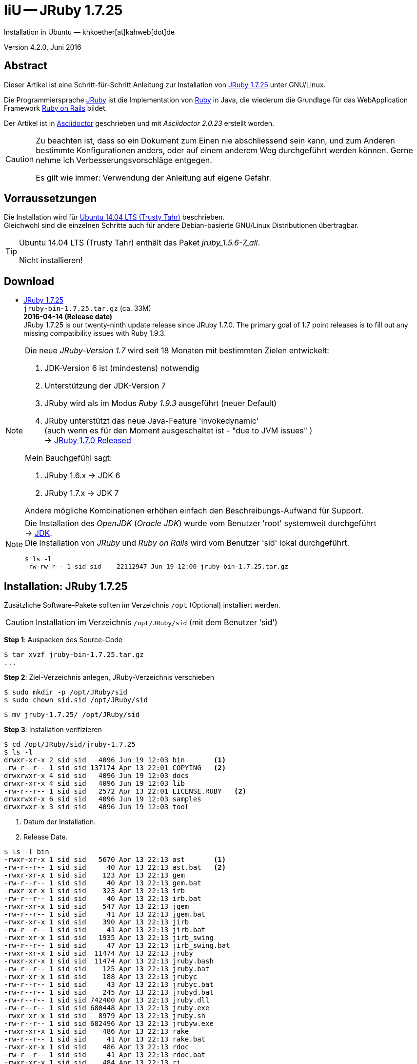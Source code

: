 = IiU -- JRuby 1.7.25
Installation in Ubuntu — khkoether[at]kahweb[dot]de

:icons:
:Author Initials: KHK
:creativecommons-url:    http://creativecommons.org/licenses/by/4.0/deed.de
:mit-url:                http://opensource.org/licenses/mit-license.php
:ubuntu-url:             http://www.ubuntu.com/
:asciidoctor-url:        http://asciidoctor.org/
:asciidoctordocs-url:    http://asciidoctor.org/docs/
:git-url:                http://git-scm.com/
:git-download-url:       https://www.kernel.org/pub/software/scm/git/

:ruby-url:               https://www.ruby-lang.org/de/
:ruby-download-url:      https://www.ruby-lang.org/de/downloads/
:rubyonrails-url:        http://www.rubyonrails.org

:java-url:               http://www.oracle.com/technetwork/java/javase/downloads/index.html
:jruby-url:              http://jruby.org/
:jruby-download-url:     http://jruby.org/download

:jdk-url:                link:jdk.html
:jruby-version:          1.7.25
:jruby25-url:            link:jruby.html
:jruby_on_rails42-url:   link:jruby_on_rails42.html

Version 4.2.0, Juni 2016


== Abstract
Dieser Artikel ist eine Schritt-für-Schritt Anleitung zur Installation
von {jruby-url}[JRuby 1.7.25] unter GNU/Linux.

Die Programmiersprache {jruby-url}[JRuby] ist die Implementation
von {ruby-url}[Ruby] in Java, die wiederum die Grundlage für das
WebApplication Framework {rubyonrails-url}[Ruby on Rails] bildet.

Der Artikel ist in {asciidoctordocs-url}[Asciidoctor] geschrieben
und mit _Asciidoctor {asciidoctor-version}_ erstellt worden.

[CAUTION]
====
Zu beachten ist, dass so ein Dokument zum Einen nie abschliessend
sein kann, und zum Anderen bestimmte Konfigurationen anders, oder
auf einem anderem Weg durchgeführt werden können.
Gerne nehme ich Verbesserungsvorschläge entgegen.

Es gilt wie immer: Verwendung der Anleitung auf eigene Gefahr.
====


== Vorraussetzungen
Die Installation wird für {ubuntu-url}[Ubuntu 14.04 LTS (Trusty Tahr)]
beschrieben. +
Gleichwohl sind die einzelnen Schritte auch für
andere Debian-basierte GNU/Linux Distributionen übertragbar.

[TIP]
====
Ubuntu 14.04 LTS (Trusty Tahr) enthält das Paket _jruby_1.5.6-7_all_.

Nicht installieren!
====


== Download
* {jruby-download-url}[JRuby 1.7.25] +
  `jruby-bin-1.7.25.tar.gz`  (ca. 33M) +
  *2016-04-14 (Release date)* +
JRuby 1.7.25 is our twenty-ninth update release since JRuby 1.7.0.
The primary goal of 1.7 point releases is to fill out any missing
compatibility issues with Ruby 1.9.3.

[NOTE]
====
Die neue _JRuby-Version 1.7_ wird seit 18 Monaten mit bestimmten Zielen entwickelt:

. JDK-Version 6 ist (mindestens) notwendig
. Unterstützung der JDK-Version 7
. JRuby wird als im Modus _Ruby 1.9.3_ ausgeführt (neuer Default)
. JRuby unterstützt das neue Java-Feature 'invokedynamic' +
  (auch wenn es für den Moment ausgeschaltet ist - "due to JVM issues" ) +
  &rarr; http://www.jruby.org/2012/10/22/jruby-1-7-0.html[JRuby 1.7.0 Released]

.Mein Bauchgefühl sagt:
. JRuby 1.6.x -> JDK 6
. JRuby 1.7.x -> JDK 7

Andere mögliche Kombinationen erhöhen einfach den Beschreibungs-Aufwand für Support.
====

[NOTE]
====
Die Installation des _OpenJDK_ (_Oracle JDK_) wurde vom Benutzer 'root'
systemweit durchgeführt +
&rarr; {jdk-url}[JDK]. +
Die Installation von _JRuby_ und _Ruby on Rails_ wird vom
Benutzer 'sid' lokal durchgeführt.
----
$ ls -l
-rw-rw-r-- 1 sid sid    22112947 Jun 19 12:00 jruby-bin-1.7.25.tar.gz
----
====


== Installation: JRuby {jruby-version}
Zusätzliche Software-Pakete
sollten im Verzeichnis `/opt` (Optional) installiert werden.

[CAUTION]
====
Installation im Verzeichnis `/opt/JRuby/sid` (mit dem Benutzer 'sid')
====

*Step 1*: Auspacken des Source-Code
----
$ tar xvzf jruby-bin-1.7.25.tar.gz
...
----

*Step 2*: Ziel-Verzeichnis anlegen, JRuby-Verzeichnis verschieben
----
$ sudo mkdir -p /opt/JRuby/sid
$ sudo chown sid.sid /opt/JRuby/sid
----

----
$ mv jruby-1.7.25/ /opt/JRuby/sid
----

*Step 3*: Installation verifizieren
----
$ cd /opt/JRuby/sid/jruby-1.7.25
$ ls -l
drwxr-xr-x 2 sid sid   4096 Jun 19 12:03 bin       <1>
-rw-r--r-- 1 sid sid 137174 Apr 13 22:01 COPYING   <2>
drwxrwxr-x 4 sid sid   4096 Jun 19 12:03 docs
drwxr-xr-x 4 sid sid   4096 Jun 19 12:03 lib
-rw-r--r-- 1 sid sid   2572 Apr 13 22:01 LICENSE.RUBY   <2>
drwxrwxr-x 6 sid sid   4096 Jun 19 12:03 samples
drwxrwxr-x 3 sid sid   4096 Jun 19 12:03 tool
----
<1> Datum der Installation.
<2> Release Date.

----
$ ls -l bin
-rwxr-xr-x 1 sid sid   5670 Apr 13 22:13 ast       <1>
-rw-r--r-- 1 sid sid     40 Apr 13 22:13 ast.bat   <2>
-rwxr-xr-x 1 sid sid    123 Apr 13 22:13 gem
-rw-r--r-- 1 sid sid     40 Apr 13 22:13 gem.bat
-rwxr-xr-x 1 sid sid    323 Apr 13 22:13 irb
-rw-r--r-- 1 sid sid     40 Apr 13 22:13 irb.bat
-rwxr-xr-x 1 sid sid    547 Apr 13 22:13 jgem
-rw-r--r-- 1 sid sid     41 Apr 13 22:13 jgem.bat
-rwxr-xr-x 1 sid sid    390 Apr 13 22:13 jirb
-rw-r--r-- 1 sid sid     41 Apr 13 22:13 jirb.bat
-rwxr-xr-x 1 sid sid   1935 Apr 13 22:13 jirb_swing
-rw-r--r-- 1 sid sid     47 Apr 13 22:13 jirb_swing.bat
-rwxr-xr-x 1 sid sid  11474 Apr 13 22:13 jruby
-rwxr-xr-x 1 sid sid  11474 Apr 13 22:13 jruby.bash
-rw-r--r-- 1 sid sid    125 Apr 13 22:13 jruby.bat
-rwxr-xr-x 1 sid sid    188 Apr 13 22:13 jrubyc
-rw-r--r-- 1 sid sid     43 Apr 13 22:13 jrubyc.bat
-rw-r--r-- 1 sid sid    245 Apr 13 22:13 jrubyd.bat
-rw-r--r-- 1 sid sid 742400 Apr 13 22:13 jruby.dll
-rw-r--r-- 1 sid sid 680448 Apr 13 22:13 jruby.exe
-rwxr-xr-x 1 sid sid   8979 Apr 13 22:13 jruby.sh
-rw-r--r-- 1 sid sid 682496 Apr 13 22:13 jrubyw.exe
-rwxr-xr-x 1 sid sid    486 Apr 13 22:13 rake
-rw-r--r-- 1 sid sid     41 Apr 13 22:13 rake.bat
-rwxr-xr-x 1 sid sid    486 Apr 13 22:13 rdoc
-rw-r--r-- 1 sid sid     41 Apr 13 22:13 rdoc.bat
-rwxr-xr-x 1 sid sid    484 Apr 13 22:13 ri
-rw-r--r-- 1 sid sid     39 Apr 13 22:13 ri.bat
-rwxr-xr-x 1 sid sid    152 Apr 13 22:13 testrb
-rw-r--r-- 1 sid sid     43 Apr 13 22:13 testrb.bat
----
<1> Kommando #ast# für ein _GNU/Linux-System_
<2> Kommando #ast.bat# für ein _MS Windows-System_

*Step 4:* Der Pfad zum Verzeichnis `/opt/JRuby/sid/jruby-1.7.25` muß gesetzt werden.
----
$ cd /opt/JRuby/sid
$ ln -s jruby-1.7.25 current25

$ ls -lv
lrwxrwxrwx 1 sid sid       12 Jun 19 16:08 current -> jruby-1.7.25     <1>
lrwxrwxrwx 1 sid sid       12 Jun 19 16:08 current25 -> jruby-1.7.25   <1>
-rw-r--r-- 1 sid sid      133 Jun 19 16:07 jruby25.path.sh             <2>
drwxr-xr-x 7 sid sid     4096 Apr 13 22:15 jruby-1.7.25
----
<1> Die symbolischen links 'current' und 'current25' zeigen auf die gleiche
    JRuby-Installation: +
    'jruby-1.7.25' -- meine 'default'-Installation.
<2> Erstellen Sie eine Datei `jruby25.path.sh` (siehe <<_anhang,[Anhang]>>).

[CAUTION]
====
In der Datei können Sie ebenfalls entscheiden auf welche der zu diesem
Zeitpunkt verfügbaren Java-Versionen Sie sich beziehen.

Wenn Sie die für das System installierte _OpenJDK_-Version verwenden ... bedeutet
das ... kein Eintrag. Haben Sie zusätzlich eine _JDK_-Version installiert
sollten Sie die hierfür notwendigen Umgebungsvariablen ebenfalls in dieser
Datei setzen.
====

[NOTE]
.Achtung: Ausführen der Datei mit dem Punkt-Operator!
=========================================================
----
$ . jruby25.path.sh   <1>
----
<1> Oder mit dem Bash-Builtin Kommando: #source &nbsp; jruby25.path.sh#
=========================================================


*Step 5:* Check

.Die Java-Version
----
$ java -version
java version "1.7.0_101"
OpenJDK Runtime Environment (IcedTea 2.6.6) (7u101-2.6.6-0ubuntu0.14.04.1)
OpenJDK 64-Bit Server VM (build 24.95-b01, mixed mode)
----

.Die JRuby-Version ...
[options="nowrap"]
----
$ which jruby
/opt/JRuby/sid/current25/bin/jruby

$ jruby --version
jruby 1.7.25 (1.9.3p551) 2016-04-13 867cb81 on OpenJDK 64-Bit Server VM 1.7.0_101-b00 +jit [linux-amd64]

$ jruby --version --1.8   <1>
jruby 1.7.25 (ruby-1.8.7p376) 2016-04-13 867cb81 on OpenJDK 64-Bit Server VM 1.7.0_101-b00 +jit [linux-amd64]

$ jruby --version --2.0   <2>
jruby 1.7.25 (2.0.0p598) 2016-04-13 867cb81 on OpenJDK 64-Bit Server VM 1.7.0_101-b00 +jit [linux-amd64]
----
<1> Weitere Möglichkeit: +
    #JRUBY_OPTS=--1.8 &nbsp; jruby --version#
<2> Zu diesem Zeitpunkt als Experimentell gekennzeichnet.

.Vollständigkeit
----
$ jruby -ropenssl -rzlib -rreadline -e "puts 'Happy new JRuby'"   <1>
Happy new JRuby
----
<1> Die Bibliothek _openssl_ ist in JRuby 1.7 bereits enthalten. +
    Eine vorher notwendige zusätzliche Installation entfällt. +
    &rarr; http://jruby.org/openssl[JRuby Builtin OpenSSL Support]

.JRuby 1.7.25: _irb_, _jirb_
----
$ jirb   <1>
irb(main):001:0> RUBY_VERSION
=> "1.9.3"
irb(main):002:0> RUBY_PATCHLEVEL
=> 551
irb(main):003:0> Time.now.to_s
=> "2016-06-19 12:14:51 +0200"
irb(main):004:0> Time.now.friday?
=> false
irb(main):005:0> Time.now.sunday?
=> true
irb(main):006:0> exit
----
<1> Verwendet: Ruby 1.9.3p551 (default)

[NOTE]
====
Der Schalter #-S# führt dazu, daß für das Script zuerst
das Verzeichnis `${JRUBY_HOME}/bin` geprüft wird -- und
erst im Anschluß der gesetzte +PATH+.
----
$ jruby -S ...
----

Mit der Umgebungsvariablen _JRUBY_OPTS_ kann der ausgeführte Ruby-Modus
(_1.8_ oder _1.9_ oder _2.0_) gesteuert werden.

----
$ export JRUBY_OPTS=--1.9   <1>
----
<1> Mit der JRuby-Version 1.7.x ist der Wert _--1.9_ der Standard!
====


== Rubygems
_RubyGems_ (oder kurz Gems) ist das offizielle Paketsystem für die
Programmiersprache Ruby. Mit ihm hat der Anwender die Möglichkeit,
mehrere (zum Beispiel ältere oder jüngere) Versionen eines Programmes,
Programmteiles oder einer Bibliothek gesteuert nach Bedarf einzurichten,
zu verwalten oder auch wieder zu entfernen. +
&rarr; http://de.wikipedia.org/wiki/RubyGems[Wikipedia: RubyGems]

[NOTE]
====
Die Aktualisierung der JRuby-Installation wird mit dem Benutzer 'sid' durchgeführt.
====

*Step 0:* Vorraussetzung für die nächsten Befehle ist ein
funktionierender +PATH+-Eintrag für den Benutzer 'sid'
auf die _JRuby 1.7.25_-Installation:

[options="nowrap"]
----
$ which gem
/opt/JRuby/sid/current25/bin/gem

$ which jgem
/opt/JRuby/sid/current25/bin/gem
----

Dann gehen auch die folgenden Befehle

----
$ gem -v
2.4.8

$ gem list --local

*** LOCAL GEMS ***

jar-dependencies (0.2.6)
jruby-openssl (0.9.16 java)
json (1.8.0 java)
rake (10.1.0)
rdoc (4.1.2)
----


=== (j)gem
An sich können beide Programme benutzt werden, wobei sowohl der Aufruf
und auch deren Ergebnisse identisch sind.
Sie sind ausschließlich aus Bequemlichkeit
für eine 'private' Sichtweise alternativ vorhanden.

Das *gem* betont die Verbundenheit zu Ruby, während *jgem*
wiederum auf die Umsetzung in Java hinweist.

Praktisch sollen die Programme _etwas?_ differieren ... und
das Angebot *jgem* ist _mehr?_ up-to-date ...

Persönlich favorisiere ich *jruby -S gem ...* -- aber *jgem ...* äh *gem ...* ist kürzer ;-)

[TIP]
.gem command reference
====
*GEM UPDATE*

----
$ gem help update
Usage: gem update REGEXP [REGEXP ...] [options]

  Options:
        --system [VERSION]           Update the RubyGems system software
        --platform PLATFORM          Specify the platform of gem to update
        --[no-]prerelease            Allow prerelease versions of a gem
                                     as update targets
...
----

-> http://guides.rubygems.org/command-reference/[RubyGems Guides: COMMAND REFERENCE]
====


=== update
Das standardmäßig an dieser Stelle von mir durchgeführte UPDATE
von *gem* lasse ich inzwischen aus!

Bleiben Sie bei dem mitgelieferten und *gem v2.4.8*!

Eine mögliche Aktualisierung von *gem* kann auch zu einem späterem
Zeitpunkt durchgeführt werden.

[CAUTION]
====
._Nicht ausführen!_
*Step 1:* Das Programm `(j)gem` aktualisieren (als Benutzer 'sid')
----
$ gem update --system
...
----
====

*Step 2:* Installierte RubyGems aktualisieren
----
$ gem update
Updating installed gems
Updating jar-dependencies
Fetching: jar-dependencies-0.3.4.gem (100%)

if you want to use the executable lock_jars then install ruby-maven gem before using lock_jars

   $ gem install ruby-maven -v '~> 3.3.11'

or add it as a development dependency to your Gemfile

   gem 'ruby-maven', '~> 3.3.11'

Successfully installed jar-dependencies-0.3.4
Updating jruby-openssl
Fetching: jruby-openssl-0.9.17-java.gem (100%)
Successfully installed jruby-openssl-0.9.17-java
Updating json
Successfully installed json-1.8.3-java
Updating rake
Fetching: rake-11.2.2.gem (100%)
Successfully installed rake-11.2.2
Updating rdoc
Fetching: rdoc-4.2.2.gem (100%)
Depending on your version of ruby, you may need to install ruby rdoc/ri data:

<= 1.8.6 : unsupported
 = 1.8.7 : gem install rdoc-data; rdoc-data --install
 = 1.9.1 : gem install rdoc-data; rdoc-data --install
>= 1.9.2 : nothing to do! Yay!
Successfully installed rdoc-4.2.2
Gems updated: jar-dependencies jruby-openssl json rake rdoc   <1>
----
<1> _Fünf_ Gems aktualisiert!

----
$ gem list --local

*** LOCAL GEMS ***

jar-dependencies (0.3.4, default: 0.2.6)
jruby-openssl (0.9.17 java, 0.9.16 java)
json (1.8.3 java, 1.8.0 java)
rake (11.2.2, default: 10.1.0)
rdoc (4.2.2, default: 4.1.2)
----

*Step 3:* Die _Ruby-Documentation_ installieren
----
$ gem install rdoc-data
Fetching: rdoc-data-4.1.0.gem (100%)
rdoc-data is only required for C ruby 1.8.7 or 1.9.1.

rdoc-data is required for JRuby.   <1>

To install ri data for RDoc 4.0+ run:

  rdoc-data --install

Successfully installed rdoc-data-4.1.0
1 gem installed
----
<1> Notwendig für _JRuby_!

[options="nowrap"]
----
$ which rdoc-data
/opt/JRuby/sid/current25/bin/rdoc-data

$ rdoc-data --install   <1>
jruby: no Ruby script found in input (LoadError)
----
<1> *Fehlermeldung!*

[CAUTION]
.Fehlermeldung
====
Den Grund für den *Fehler* habe ich nicht herausgefunden. +
Das Script für sich ist unverändert! Schaade. +
Unter *Windows 7* gab es an dieser Stelle keinen Fehler!
====

.Leider funktioniert damit der nächste Befehl nicht... Keine lokale Dokumentation!
----
$ ri Array#each
= Array#each

(from ruby core)
 -----------------------------------------------------------------------------
  ary.each {|item| block }   -> ary
  ary.each                   -> an_enumerator

 -----------------------------------------------------------------------------

Calls block once for each element in self, passing that element as a
parameter.

If no block is given, an enumerator is returned instead.

  a = [ "a", "b", "c" ]
  a.each {|x| print x, " -- " }

produces:

  a -- b -- c --
----

TIP: http://ruby-doc.org/core-1.9.3/[-> ruby-doc.org: Ruby 1.9.3]


=== asciidoctor
----
$ gem install asciidoctor coderay --no-rdoc --no-ri  <1> <2> <3>
Fetching: asciidoctor-1.5.4.gem (100%)
Successfully installed asciidoctor-1.5.4
Fetching: coderay-1.1.0.gem (100%)
Successfully installed coderay-1.1.0
2 gems installed
----
<1> *Asciidoctor* is an open source Ruby processor for converting _AsciiDoc_ markup +
    into HTML 5, DocBook 4.5 and other formats.
<2> *CodeRay* is a fast and easy syntax highlighting for selected languages, written in Ruby. +
    Comes with RedCloth integration and LOC counter.
<3> Die Parameter #--no-rdoc --no-ri# können entfallen. +
    Die Einstellungen für das Programm *gem* sind entsprechend gesetzt, siehe: #gem env#


=== awesome_print
----
$ gem install awesome_print   <1>
Fetching: awesome_print-1.7.0.gem (100%)
Successfully installed awesome_print-1.6.1
1 gem installed
----
<1> Great Ruby dubugging companion: pretty print Ruby objects to visualize
    their structure. Supports custom object formatting via plugins


=== pry
----
$ gem install pry   <1>
Fetching: slop-3.6.0.gem (100%)
Successfully installed slop-3.6.0
Fetching: method_source-0.8.2.gem (100%)
Successfully installed method_source-0.8.2
Fetching: ffi-1.9.10-java.gem (100%)
Successfully installed ffi-1.9.10-java
Fetching: spoon-0.0.4.gem (100%)
Successfully installed spoon-0.0.4
Fetching: pry-0.10.3-java.gem (100%)
Successfully installed pry-0.10.3-java
5 gems installed
----
<1> An IRB alternative and runtime developer console.


=== sinatra
----
# gem install sinatra   <1>
Fetching: rack-1.6.4.gem (100%)
Successfully installed rack-1.6.4
Fetching: tilt-2.0.5.gem (100%)
Successfully installed tilt-2.0.5
Fetching: rack-protection-1.5.3.gem (100%)
Successfully installed rack-protection-1.5.3
Fetching: sinatra-1.4.7.gem (100%)
Successfully installed sinatra-1.4.7
4 gems installed
----
<1> *Sinatra* ist eine _freie_ und _open source Webapplikationsbibliothek_ und +
    eine in Ruby geschriebene _domänenspezifische_ Sprache. +
    *Sinatra* setzt das Rack Webserver-Interface voraus. +
    &rarr; http://de.wikipedia.org/wiki/Sinatra_%28Software%29[Wikipedia: Sinatra (Software)]


=== gem list --local
*Step 5:* Liste der installierten RubyGems
----
$ gem list --local

*** LOCAL GEMS ***

asciidoctor (1.5.4)
awesome_print (1.7.0)
coderay (1.1.1)
ffi (1.9.10 java)
jar-dependencies (0.3.4, default: 0.2.6)
jruby-openssl (0.9.17 java, 0.9.16 java)
json (1.8.3 java, 1.8.0 java)
method_source (0.8.2)
pry (0.10.3 java)
rack (1.6.4)
rack-protection (1.5.3)
rake (11.2.2, default: 10.1.0)
rdoc (4.2.2, default: 4.1.2)
rdoc-data (4.1.0)
sinatra (1.4.7)
slop (3.6.0)
spoon (0.0.4)
tilt (2.0.5)
----

----
$ ls -lrt /opt/JRuby/sid/jruby-1.7.25/bin
-rw-r--r-- 1 sid sid     43 Apr 13 22:13 testrb.bat
-rwxr-xr-x 1 sid sid    152 Apr 13 22:13 testrb
-rw-r--r-- 1 sid sid     39 Apr 13 22:13 ri.bat
-rw-r--r-- 1 sid sid     41 Apr 13 22:13 rdoc.bat
-rw-r--r-- 1 sid sid     41 Apr 13 22:13 rake.bat
-rw-r--r-- 1 sid sid 682496 Apr 13 22:13 jrubyw.exe
-rwxr-xr-x 1 sid sid   8979 Apr 13 22:13 jruby.sh
-rw-r--r-- 1 sid sid 680448 Apr 13 22:13 jruby.exe
-rw-r--r-- 1 sid sid 742400 Apr 13 22:13 jruby.dll
-rw-r--r-- 1 sid sid    245 Apr 13 22:13 jrubyd.bat
-rw-r--r-- 1 sid sid     43 Apr 13 22:13 jrubyc.bat
-rwxr-xr-x 1 sid sid    188 Apr 13 22:13 jrubyc
-rw-r--r-- 1 sid sid    125 Apr 13 22:13 jruby.bat
-rwxr-xr-x 1 sid sid  11474 Apr 13 22:13 jruby.bash
-rw-r--r-- 1 sid sid     47 Apr 13 22:13 jirb_swing.bat
-rwxr-xr-x 1 sid sid   1935 Apr 13 22:13 jirb_swing
-rw-r--r-- 1 sid sid     41 Apr 13 22:13 jirb.bat
-rwxr-xr-x 1 sid sid    390 Apr 13 22:13 jirb
-rw-r--r-- 1 sid sid     41 Apr 13 22:13 jgem.bat
-rw-r--r-- 1 sid sid     40 Apr 13 22:13 irb.bat
-rwxr-xr-x 1 sid sid    323 Apr 13 22:13 irb
-rw-r--r-- 1 sid sid     40 Apr 13 22:13 gem.bat
-rwxr-xr-x 1 sid sid    123 Apr 13 22:13 gem
-rw-r--r-- 1 sid sid     40 Apr 13 22:13 ast.bat
-rwxr-xr-x 1 sid sid   5670 Apr 13 22:13 ast
-rwxr-xr-x 1 sid sid  11474 Apr 13 22:13 jruby
-rwxr-xr-x 1 sid sid    527 Jun 19 16:09 lock_jars   <1>
-rwxr-xr-x 1 sid sid    486 Jun 19 16:10 rake
-rwxr-xr-x 1 sid sid    484 Jun 19 16:10 ri
-rwxr-xr-x 1 sid sid    486 Jun 19 16:10 rdoc
-rwxr-xr-x 1 sid sid    565 Jun 19 16:16 rdoc-data
-rwxr-xr-x 1 sid sid    514 Jun 19 16:16 asciidoctor
-rwxr-xr-x 1 sid sid    519 Jun 19 16:16 asciidoctor-safe
-rwxr-xr-x 1 sid sid    498 Jun 19 16:16 coderay
-rwxr-xr-x 1 sid sid    482 Jun 19 16:17 pry
-rwxr-xr-x 1 sid sid    488 Jun 19 16:17 rackup
-rwxr-xr-x 1 sid sid    486 Jun 19 16:17 tilt     <1>
----
<1> Die Kommandos #lock_jars# bis #tilt# wurden durch
    die zusätzlich installierten _RubyGems_ installiert.


RubyGems Documentation Index
----------------------------
Auf die installierte Dokumentation zugreifen.
----
$ gem server
Server started at http://[0:0:0:0:0:0:0:0]:8808
----

----
Browser> http://localhost:8808/
         RubyGems Documentation Index
----

image::images/jruby/rubygems_documentation_index.png[RubyGems Documentation Index]


Anhang
------
Scripte zum Setzen der Umgebung von *JRuby* (ohne weitere Erläuterung)

[TIP]
====
Die Konfiguration für _Tomcat_ kann ebenfalls hier vorgenommen werden!

----
# Tomcat
CATALINA_OPTS='-server -Xms512m -Xmx1024m -XX:PermSize=256m -XX:MaxPermSize=512m'

export CATALINA_OPTS
----
====

.JRuby (mit System-JDK )
----
JRUBY_HOME=/opt/JRuby/sid/current25   <1>
#JRUBY_OPTS=--1.8   <2>

PATH=$JRUBY_HOME/bin:$PATH

export JRUBY_HOME
#export JRUBY_OPTS

export PATH
----
<1> Installation von JRuby für den Benutzer _sid_. +
    Default-Installation wird mit `current` gesetzt.
<2> JRuby wird im Modus _Ruby 1.8.7_ ausgeführt.


.JRuby (mit separatem JDK)
----
JAVA_BINDIR=/opt/Java/current/bin   <1>
JAVA_HOME=/opt/Java/current
JDK_HOME=/opt/Java/current
JRE_HOME=/opt/Java/current

JRUBY_HOME=/opt/JRuby/sid/current25
#JRUBY_OPTS=--1.8   <2>

PATH=$JAVA_BINDIR:$JRUBY_HOME/bin:$PATH

export JAVA_BINDIR
export JAVA_HOME
export JDK_HOME
export JRE_HOME

export JRUBY_HOME
#export JRUBY_OPTS

export PATH
----
<1> Eine von Hand installierte _JDK_-Version
<2> JRuby wird im Modus _Ruby 1.8.7_ ausgeführt.




'''

+++
<a href="#top" title="zum Seitenanfang">
  <span>&#8679;</span>
</a>
+++
[small]#&middot; Document generated with Asciidoctor {asciidoctor-version}.#
